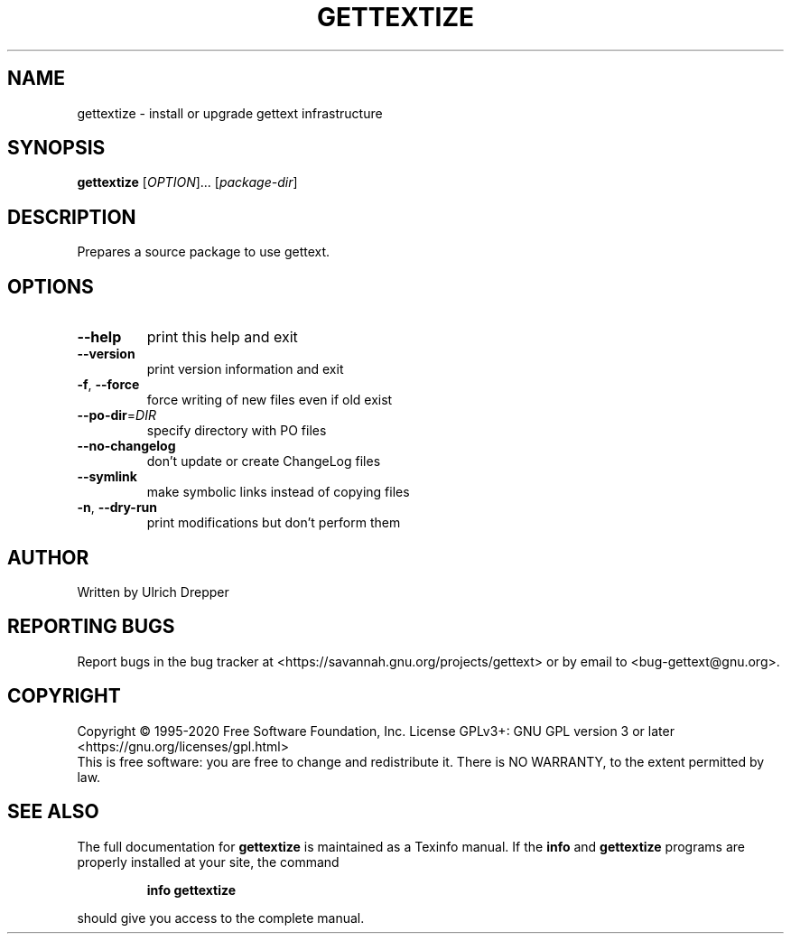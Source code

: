 .\" DO NOT MODIFY THIS FILE!  It was generated by help2man 1.47.6.
.TH GETTEXTIZE "1" "April 2020" "GNU gettext-tools 0.20.2" "User Commands"
.SH NAME
gettextize \- install or upgrade gettext infrastructure
.SH SYNOPSIS
.B gettextize
[\fI\,OPTION\/\fR]... [\fI\,package-dir\/\fR]
.SH DESCRIPTION
.\" Add any additional description here
.PP
Prepares a source package to use gettext.
.SH OPTIONS
.TP
\fB\-\-help\fR
print this help and exit
.TP
\fB\-\-version\fR
print version information and exit
.TP
\fB\-f\fR, \fB\-\-force\fR
force writing of new files even if old exist
.TP
\fB\-\-po\-dir\fR=\fI\,DIR\/\fR
specify directory with PO files
.TP
\fB\-\-no\-changelog\fR
don't update or create ChangeLog files
.TP
\fB\-\-symlink\fR
make symbolic links instead of copying files
.TP
\fB\-n\fR, \fB\-\-dry\-run\fR
print modifications but don't perform them
.SH AUTHOR
Written by Ulrich Drepper
.SH "REPORTING BUGS"
Report bugs in the bug tracker at <https://savannah.gnu.org/projects/gettext>
or by email to <bug\-gettext@gnu.org>.
.SH COPYRIGHT
Copyright \(co 1995\-2020 Free Software Foundation, Inc.
License GPLv3+: GNU GPL version 3 or later <https://gnu.org/licenses/gpl.html>
.br
This is free software: you are free to change and redistribute it.
There is NO WARRANTY, to the extent permitted by law.
.SH "SEE ALSO"
The full documentation for
.B gettextize
is maintained as a Texinfo manual.  If the
.B info
and
.B gettextize
programs are properly installed at your site, the command
.IP
.B info gettextize
.PP
should give you access to the complete manual.
